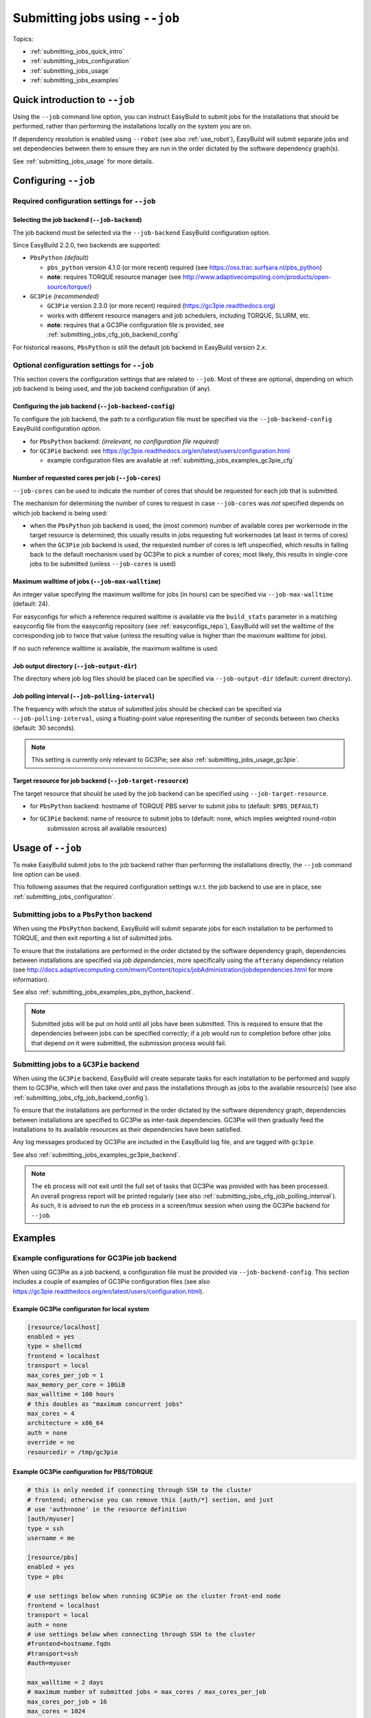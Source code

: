 .. _submitting_jobs:

Submitting jobs using ``--job``
===============================

Topics:

* :ref:`submitting_jobs_quick_intro`
* :ref:`submitting_jobs_configuration`
* :ref:`submitting_jobs_usage`
* :ref:`submitting_jobs_examples`


.. _submitting_jobs_quick_intro:

Quick introduction to ``--job``
-------------------------------

Using the ``--job`` command line option, you can instruct EasyBuild to submit jobs for the installations that should
be performed, rather than performing the installations locally on the system you are on.

If dependency resolution is enabled using ``--robot`` (see also :ref:`use_robot`), EasyBuild will submit separate
jobs and set dependencies between them to ensure they are run in the order dictated by the software dependency graph(s).

See :ref:`submitting_jobs_usage` for more details.


.. _submitting_jobs_configuration:

Configuring ``--job``
---------------------


.. _submitting_jobs_cfg_required:

Required configuration settings for ``--job``
~~~~~~~~~~~~~~~~~~~~~~~~~~~~~~~~~~~~~~~~~~~~~


.. _submitting_jobs_cfg_job_backend:

Selecting the job backend (``--job-backend``)
^^^^^^^^^^^^^^^^^^^^^^^^^^^^^^^^^^^^^^^^^^^^^

The job backend must be selected via the ``--job-backend`` EasyBuild configuration option.

Since EasyBuild 2.2.0, two backends are supported:

* ``PbsPython`` *(default)*

  * ``pbs_python`` version 4.1.0 (or more recent) required (see https://oss.trac.surfsara.nl/pbs_python)
  * **note**: requires TORQUE resource manager (see http://www.adaptivecomputing.com/products/open-source/torque/)

* ``GC3Pie`` *(recommended)*

  * ``GC3Pie`` version 2.3.0 (or more recent) required (https://gc3pie.readthedocs.org)
  * works with different resource managers and job schedulers, including TORQUE, SLURM, etc.
  * **note**: requires that a GC3Pie configuration file is provided, see :ref:`submitting_jobs_cfg_job_backend_config`

For historical reasons, ``PbsPython`` is still the default job backend in EasyBuild version 2.x.


.. _submitting_jobs_cfg_optional:

Optional configuration settings for ``--job``
~~~~~~~~~~~~~~~~~~~~~~~~~~~~~~~~~~~~~~~~~~~~~

This section covers the configuration settings that are related to ``--job``. Most of these are optional, depending
on which job backend is being used, and the job backend configuration (if any).


.. _submitting_jobs_cfg_job_backend_config:

Configuring the job backend (``--job-backend-config``)
^^^^^^^^^^^^^^^^^^^^^^^^^^^^^^^^^^^^^^^^^^^^^^^^^^^^^^

To configure the job backend, the path to a configuration file must be specified via the ``--job-backend-config``
EasyBuild configuration option.

* for ``PbsPython`` backend: *(irrelevant, no configuration file required)*
* for ``GC3Pie`` backend: see https://gc3pie.readthedocs.org/en/latest/users/configuration.html

  * example configuration files are available at :ref:`submitting_jobs_examples_gc3pie_cfg`



.. _submitting_jobs_cfg_job_cores:

Number of requested cores per job (``--job-cores``)
^^^^^^^^^^^^^^^^^^^^^^^^^^^^^^^^^^^^^^^^^^^^^^^^^^^

``--job-cores`` can be used to indicate the number of cores that should be requested for each job that is submitted.

The mechanism for determining the number of cores to request in case ``--job-cores`` was *not* specified depends on
which job backend is being used:

* when the ``PbsPython`` job backend is used, the (most common) number of available cores per workernode in the
  target resource is determined; this usually results in jobs requesting full workernodes (at least in terms of cores)
* when the ``GC3Pie`` job backend is used, the requested number of cores is left unspecified, which results in falling
  back to the default mechanism used by GC3Pie to pick a number of cores; most likely, this results in single-core
  jobs to be submitted (unless ``--job-cores`` is used)


.. _submitting_jobs_cfg_job_max_walltime:

Maximum walltime of jobs (``--job-max-walltime``)
^^^^^^^^^^^^^^^^^^^^^^^^^^^^^^^^^^^^^^^^^^^^^^^^^

An integer value specifying the maximum walltime for jobs (in hours) can be specified via ``--job-max-walltime``
(default: 24).

For easyconfigs for which a reference required walltime is available via the ``build_stats`` parameter in a matching
easyconfig file from the easyconfig repository (see :ref:`easyconfigs_repo`), EasyBuild will set the walltime of the
corresponding job to twice that value (unless the resulting value is higher than the maximum walltime for jobs).

If no such reference walltime is available, the maximum walltime is used.


.. _submitting_jobs_cfg_job_output_dir:

Job output directory (``--job-output-dir``)
^^^^^^^^^^^^^^^^^^^^^^^^^^^^^^^^^^^^^^^^^^^

The directory where job log files should be placed can be specified via ``--job-output-dir``
(default: current directory).


.. _submitting_jobs_cfg_job_polling_interval:

Job polling interval (``--job-polling-interval``)
^^^^^^^^^^^^^^^^^^^^^^^^^^^^^^^^^^^^^^^^^^^^^^^^^

The frequency with which the status of submitted jobs should be checked can be specified via ``--job-polling-interval``,
using a floating-point value representing the number of seconds between two checks (default: 30 seconds).

.. note:: This setting is currently only relevant to GC3Pie; see also :ref:`submitting_jobs_usage_gc3pie`.


.. _submitting_jobs_cfg_job_target_resource:

Target resource for job backend (``--job-target-resource``)
^^^^^^^^^^^^^^^^^^^^^^^^^^^^^^^^^^^^^^^^^^^^^^^^^^^^^^^^^^^

The target resource that should be used by the job backend can be specified using ``--job-target-resource``.

* for ``PbsPython`` backend: hostname of TORQUE PBS server to submit jobs to (default: ``$PBS_DEFAULT``)
* for ``GC3Pie`` backend: name of resource to submit jobs to (default: none, which implies weighted round-robin
                          submission across all available resources)


.. _submitting_jobs_usage:

Usage of ``--job``
------------------

To make EasyBuild submit jobs to the job backend rather than performing the installations directly, the ``--job``
command line option can be used.

This following assumes that the required configuration settings w.r.t. the job backend to use are in place, see
:ref:`submitting_jobs_configuration`.


.. _submitting_jobs_usage_pbs_python:

Submitting jobs to a ``PbsPython`` backend
~~~~~~~~~~~~~~~~~~~~~~~~~~~~~~~~~~~~~~~~~~

When using the ``PbsPython`` backend, EasyBuild will submit separate jobs for each installation to be performed to
TORQUE, and then exit reporting a list of submitted jobs.

To ensure that the installations are performed in the order dictated by the software dependency graph, dependencies
between installations are specified via *job dependencies*, more specifically using the ``afterany``
dependency relation (see http://docs.adaptivecomputing.com/mwm/Content/topics/jobAdministration/jobdependencies.html
for more information).

See also :ref:`submitting_jobs_examples_pbs_python_backend`.

.. note:: Submitted jobs will be put on hold until all jobs have been submitted. This is required to ensure that the
          dependencies between jobs can be specified correctly; if a job would run to completion before other jobs that
          depend on it were submitted, the submission process would fail.


.. _submitting_jobs_usage_gc3pie:

Submitting jobs to a ``GC3Pie`` backend
~~~~~~~~~~~~~~~~~~~~~~~~~~~~~~~~~~~~~~~

When using the ``GC3Pie`` backend, EasyBuild will create separate tasks for each installation to be performed and
supply them to GC3Pie, which will then take over and pass the installations through as jobs to the available
resource(s) (see also :ref:`submitting_jobs_cfg_job_backend_config`).

To ensure that the installations are performed in the order dictated by the software dependency graph, dependencies
between installations are specified to GC3Pie as inter-task dependencies. GC3Pie will then gradually feed the
installations to its available resources as their dependencies have been satisfied.

Any log messages produced by GC3Pie are included in the EasyBuild log file, and are tagged with ``gc3pie``.

See also :ref:`submitting_jobs_examples_gc3pie_backend`.

.. note:: The ``eb`` process will not exit until the full set of tasks that GC3Pie was provided with has been processed.
          An overall progress report will be printed regularly (see also :ref:`submitting_jobs_cfg_job_polling_interval`).
          As such, it is advised to run the ``eb`` process in a screen/tmux session when using the GC3Pie backend for
          ``--job``.


.. _submitting_jobs_examples:

Examples
--------

.. _submitting_jobs_examples_gc3pie_cfg:

Example configurations for GC3Pie job backend
~~~~~~~~~~~~~~~~~~~~~~~~~~~~~~~~~~~~~~~~~~~~~

When using GC3Pie as a job backend, a configuration file must be provided via ``--job-backend-config``.
This section includes a couple of examples of GC3Pie configuration files (see also
https://gc3pie.readthedocs.org/en/latest/users/configuration.html).

Example GC3Pie configuraton for local system
^^^^^^^^^^^^^^^^^^^^^^^^^^^^^^^^^^^^^^^^^^^^

.. code:: ini

  [resource/localhost]
  enabled = yes
  type = shellcmd
  frontend = localhost
  transport = local
  max_cores_per_job = 1
  max_memory_per_core = 10GiB
  max_walltime = 100 hours
  # this doubles as "maximum concurrent jobs"
  max_cores = 4
  architecture = x86_64
  auth = none
  override = no
  resourcedir = /tmp/gc3pie


Example GC3Pie configuration for PBS/TORQUE
^^^^^^^^^^^^^^^^^^^^^^^^^^^^^^^^^^^^^^^^^^^

.. code:: ini

  # this is only needed if connecting through SSH to the cluster
  # frontend; otherwise you can remove this [auth/*] section, and just
  # use 'auth=none' in the resource definition
  [auth/myuser]
  type = ssh
  username = me
  
  [resource/pbs]
  enabled = yes
  type = pbs

  # use settings below when running GC3Pie on the cluster front-end node
  frontend = localhost
  transport = local
  auth = none
  # use settings below when connecting through SSH to the cluster
  #frontend=hostname.fqdn
  #transport=ssh
  #auth=myuser

  max_walltime = 2 days
  # maximum number of submitted jobs = max_cores / max_cores_per_job
  max_cores_per_job = 16
  max_cores = 1024
  max_memory_per_core = 2 GiB
  architecture = x86_64

  # to add non-std options or use PBS/TORQUE tools located outside of
  # the default PATH, use the following:
  #qsub = /usr/local/bin/qsub -q my-special-queue


Example GC3Pie configuration for SLURM
^^^^^^^^^^^^^^^^^^^^^^^^^^^^^^^^^^^^^^

.. code:: ini

  # this is only needed if connecting through SSH to the cluster
  # frontend; otherwise you can remove this [auth/*] section, and just
  # use `auth=none` in the resource definition
  [auth/myuser]
  type = ssh
  username = me
  
  [resource/slurm]
  enabled = yes
  type = slurm
  
  # use settings below when running GC3Pie on the cluster front-end node
  frontend = localhost
  transport = local
  auth = none
  # use settings below when connecting through SSH to the cluster
  #frontend=hostname.fqdn
  #transport=ssh
  #auth=myuser
  
  max_walltime = 2 days
  # maximum number of submitted jobs = max_cores / max_cores_per_job
  max_cores_per_job = 16
  max_cores = 1024
  max_memory_per_core = 2 GiB
  architecture = x86_64
  
  # to add non-std options or use SLURM tools located outside of
  # the default PATH, use the following:
  #sbatch = /usr/bin/sbatch --mail-type=ALL


.. _submitting_jobs_examples_gc3pie_backend:

Example: submitting installations to SLURM via GC3Pie
~~~~~~~~~~~~~~~~~~~~~~~~~~~~~~~~~~~~~~~~~~~~~~~~~~~~~

When submitting jobs to the ``GC3Pie`` job backend, the ``eb`` process will not exit until all tasks have been
completed. A job overview will be printed every N seconds (see :ref:`submitting_jobs_cfg_job_polling_interval`).

Jobs are only submitted to the resource manager (SLURM, in this case) when all task dependencies have been resolved.

.. code::

  $ export EASYBUILD_JOB_BACKEND=GC3Pie
  $ export EASYBUILD_JOB_BACKEND_CONFIG=$PWD/gc3pie.cfg
  $ eb GCC-4.6.0.eb OpenMPI-1.8.4-GCC-4.9.2.eb --robot --job --job-cores=16 --job-max-walltime=10
  == temporary log file in case of crash /tmp/eb-ivAiwD/easybuild-PCgmCB.log
  == resolving dependencies ...
  == GC3Pie job overview: 2 submitted (total: 9)
  == GC3Pie job overview: 2 running (total: 9)
  == GC3Pie job overview: 2 running (total: 9)
  ...
  == GC3Pie job overview: 4 terminated, 4 ok, 1 submitted (total: 9)
  == GC3Pie job overview: 4 terminated, 4 ok, 1 running (total: 9)
  ...
  == GC3Pie job overview: 8 terminated, 8 ok, 1 running (total: 9)
  == GC3Pie job overview: 9 terminated, 9 ok (total: 9)
  == GC3Pie job overview: 9 terminated, 9 ok (total: 9)
  == Done processing jobs
  == GC3Pie job overview: 9 terminated, 9 ok (total: 9)
  == Submitted parallel build jobs, exiting now
  == temporary log file(s) /tmp/eb-ivAiwD/easybuild-PCgmCB.log* have been removed.
  == temporary directory /tmp/eb-ivAiwD has been removed.
  
Checking which jobs have been submitted to SLURM at regular intervals reveals that indeed only tasks for which all
dependencies have been processed are actually submitted as jobs::

  $ squeue -u $USER
  JOBID       USER       ACCOUNT           NAME     REASON   START_TIME     END_TIME  TIME_LEFT NODES CPUS   PRIORITY
  6161545     easybuild  example      GCC-4.9.2       None 2015-07-01T1 2015-07-01T2    9:58:55     1 16       1242
  6161546     easybuild  example      GCC-4.6.0       None 2015-07-01T1 2015-07-01T2    9:58:55     1 16       1242

  $ squeue -u $USER
  JOBID       USER       ACCOUNT           NAME     REASON   START_TIME     END_TIME  TIME_LEFT NODES CPUS   PRIORITY
  6174527     easybuild  example Automake-1.15-  Resources          N/A          N/A   10:00:00     1 16       1120

  $ squeue -u $USER
  JOBID       USER       ACCOUNT           NAME     REASON   START_TIME     END_TIME  TIME_LEFT NODES CPUS   PRIORITY
  6174533     easybuild  example OpenMPI-1.8.4-       None 2015-07-03T0 2015-07-03T1    9:55:59     1 16       1119


.. _submitting_jobs_examples_pbs_python_backend:

Example: submitting installations to TORQUE via pbs_python
~~~~~~~~~~~~~~~~~~~~~~~~~~~~~~~~~~~~~~~~~~~~~~~~~~~~~~~~~~

Using the ``PbsPython`` job backend, ``eb`` submits jobs directly to Torque for processing, and exits as soon as all
jobs have been submitted::

  $ eb GCC-4.6.0.eb OpenMPI-1.8.4-GCC-4.9.2.eb --robot --job
  == temporary log file in case of crash /tmp/eb-OMNQAV/easybuild-9fTuJA.log
  == resolving dependencies ...
  == List of submitted jobs (9): GCC-4.6.0 (GCC/4.6.0): 508023.example.pbs; GCC-4.9.2 (GCC/4.9.2): 508024.example.pbs;
  libtool-2.4.2-GCC-4.9.2 (libtool/2.4.2-GCC-4.9.2): 508025.example.pbs; M4-1.4.17-GCC-4.9.2 (M4/1.4.17-GCC-4.9.2): 50
  8026.example.pbs; Autoconf-2.69-GCC-4.9.2 (Autoconf/2.69-GCC-4.9.2): 508027.example.pbs; Automake-1.15-GCC-4.9.2 (Au
  tomake/1.15-GCC-4.9.2): 508028.example.pbs; numactl-2.0.10-GCC-4.9.2 (numactl/2.0.10-GCC-4.9.2): 508029.example.pbs;
  hwloc-1.10.0-GCC-4.9.2 (hwloc/1.10.0-GCC-4.9.2): 508030.example.pbs; OpenMPI-1.8.4-GCC-4.9.2 (OpenMPI/1.8.4-GCC-4.9.
  2): 508031.example.pbs
  == Submitted parallel build jobs, exiting now
  == temporary log file(s) /tmp/eb-OMNQAV/easybuild-9fTuJA.log* have been removed.
  == temporary directory /tmp/eb-OMNQAV has been removed.

  $ qstat -a

  example.pbs:
                                                                                Req'd    Req'd       Elap
  Job ID              Username    Queue    Jobname          SessID  NDS   TSK   Memory   Time    S   Time
  ------------------- ----------- -------- ---------------- ------ ----- ------ ------ --------- - ---------
  508023.example.pbs  easybuild   batch    GCC-4.6.0           --      1     16    --   24:00:00 R  00:02:16 
  508024.example.pbs  easybuild   batch    GCC-4.9.2           --      1     16    --   24:00:00 Q       -- 
  508025.example.pbs  easybuild   batch    libtool-2.4.2-GC    --      1     16    --   24:00:00 H       -- 
  508026.example.pbs  easybuild   batch    M4-1.4.17-GCC-4.    --      1     16    --   24:00:00 H       -- 
  508027.example.pbs  easybuild   batch    Autoconf-2.69-GC    --      1     16    --   24:00:00 H       -- 
  508028.example.pbs  easybuild   batch    Automake-1.15-GC    --      1     16    --   24:00:00 H       -- 
  508029.example.pbs  easybuild   batch    numactl-2.0.10-G    --      1     16    --   24:00:00 H       -- 
  508030.example.pbs  easybuild   batch    hwloc-1.10.0-GCC    --      1     16    --   24:00:00 H       -- 
  508031.example.pbs  easybuild   batch    OpenMPI-1.8.4-GC    --      1     16    --   24:00:00 H       -- 


Holds are put in place to ensure that the jobs run in the order dictated by the dependency graph(s).
These holds are released by the Torque server as soon as they jobs on which they depend have completed::


  $ qstat -a

  example.pbs:
                                                                                Req'd    Req'd       Elap
  Job ID              Username    Queue    Jobname          SessID  NDS   TSK   Memory   Time    S   Time
  ------------------- ----------- -------- ---------------- ------ ----- ------ ------ --------- - ---------
  508025.example.pbs  easybuild   batch    libtool-2.4.2-GC    --      1     16    --   24:00:00 Q       -- 
  508026.example.pbs  easybuild   batch    M4-1.4.17-GCC-4.    --      1     16    --   24:00:00 Q       -- 
  508027.example.pbs  easybuild   batch    Autoconf-2.69-GC    --      1     16    --   24:00:00 H       -- 
  508028.example.pbs  easybuild   batch    Automake-1.15-GC    --      1     16    --   24:00:00 H       -- 
  508029.example.pbs  easybuild   batch    numactl-2.0.10-G    --      1     16    --   24:00:00 H       -- 
  508030.example.pbs  easybuild   batch    hwloc-1.10.0-GCC    --      1     16    --   24:00:00 H       -- 
  508031.example.pbs  easybuild   batch    OpenMPI-1.8.4-GC    --      1     16    --   24:00:00 H       -- 

  ...

  $ qstat -a

  example.pbs:
                                                                                Req'd    Req'd       Elap
  Job ID              Username    Queue    Jobname          SessID  NDS   TSK   Memory   Time    S   Time
  ------------------- ----------- -------- ---------------- ------ ----- ------ ------ --------- - ---------
  508031.example.pbs  easybuild   batch    OpenMPI-1.8.4-GC    --      1     16    --   24:00:00 R  00:03:46
